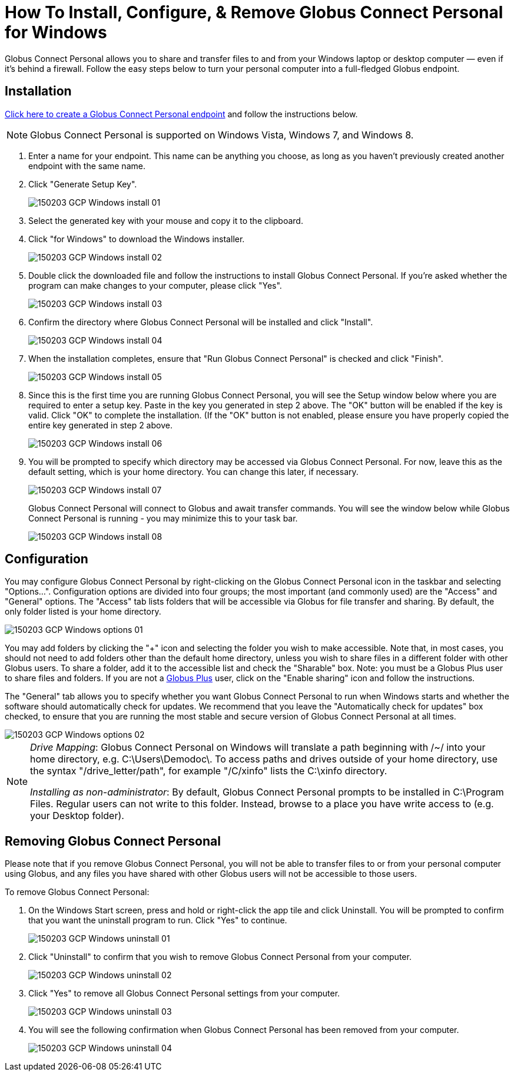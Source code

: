 = How To Install, Configure, & Remove Globus Connect Personal for Windows

Globus Connect Personal allows you to share and transfer files to and from your Windows laptop or desktop computer — even if it's behind a firewall. Follow the easy steps below to turn your personal computer into a full-fledged Globus endpoint.

== Installation

link:https://www.globus.org/xfer/ManageEndpoints?globus_connect=true[Click here to create a Globus Connect Personal endpoint] and follow the instructions below.

NOTE: Globus Connect Personal is supported on Windows Vista, Windows 7, and Windows 8.

. Enter a name for your endpoint. This name can be anything you choose, as long as you haven't previously created another endpoint with the same name.
. Click "Generate Setup Key".
+
[role="img-responsive center-block"]
image::images/150203_GCP_Windows_install_01.png[]
. Select the generated key with your mouse and copy it to the clipboard.
. Click "for Windows" to download the Windows installer.
+
[role="img-responsive center-block"]
image::images/150203_GCP_Windows_install_02.png[]
. Double click the downloaded file and follow the instructions to install Globus Connect Personal. If you're asked whether the program can make changes to your computer, please click "Yes".
+
[role="img-responsive center-block"]
image::images/150203_GCP_Windows_install_03.png[]
. Confirm the directory where Globus Connect Personal will be installed and click "Install".
+
[role="img-responsive center-block"]
image::images/150203_GCP_Windows_install_04.png[]
. When the installation completes, ensure that "Run Globus Connect Personal" is checked and click "Finish".
+
[role="img-responsive center-block"]
image::images/150203_GCP_Windows_install_05.png[]
. Since this is the first time you are running Globus Connect Personal, you will see the Setup window below where you are required to enter a setup key. Paste in the key you generated in step 2 above. The "OK" button will be enabled if the key is valid. Click "OK" to complete the installation. (If the "OK" button is not enabled, please ensure you have properly copied the entire key generated in step 2 above.
+
[role="img-responsive center-block"]
image::images/150203_GCP_Windows_install_06.png[]
. You will be prompted to specify which directory may be accessed via Globus Connect Personal. For now, leave this as the default setting, which is your home directory. You can change this later, if necessary.
+
[role="img-responsive center-block"]
image::images/150203_GCP_Windows_install_07.png[]
+
Globus Connect Personal will connect to Globus and await transfer commands. You will see the window below while Globus Connect Personal is running - you may minimize this to your task bar.
+
[role="img-responsive center-block"]
image::images/150203_GCP_Windows_install_08.png[]

== Configuration

You may configure Globus Connect Personal by right-clicking on the Globus Connect Personal icon in the taskbar and selecting "Options...". Configuration options are divided into four groups; the most important (and commonly used) are the "Access" and "General" options. The "Access" tab lists folders that will be accessible via Globus for file transfer and sharing. By default, the only folder listed is your home directory.

[role="img-responsive center-block"]
image::images/150203_GCP_Windows_options_01.png[]

You may add folders by clicking the "+" icon and selecting the folder you wish to make accessible. Note that, in most cases, you should not need to add folders other than the default home directory, unless you wish to share files in a different folder with other Globus users. To share a folder, add it to the accessible list and check the "Sharable" box. Note: you must be a Globus Plus user to share files and folders. If you are not a link:https://www.globus.org/plus[Globus Plus] user, click on the "Enable sharing" icon and follow the instructions.

The "General" tab allows you to specify whether you want Globus Connect Personal to run when Windows starts and whether the software should automatically check for updates. We recommend that you leave the "Automatically check for updates" box checked, to ensure that you are running the most stable and secure version of Globus Connect Personal at all times.

[role="img-responsive center-block"]
image::images/150203_GCP_Windows_options_02.png[]

[NOTE]
======
_Drive Mapping_: Globus Connect Personal on Windows will translate a path beginning with /~/ into your home directory, e.g. C:\Users\Demodoc\. To access paths and drives outside of your home directory, use the syntax "/drive_letter/path", for example "/C/xinfo" lists the C:\xinfo directory.

_Installing as non-administrator_: By default, Globus Connect Personal prompts to be installed in C:\Program Files. Regular users can not write to this folder. Instead, browse to a place you have write access to (e.g. your Desktop folder).
======

== Removing Globus Connect Personal

Please note that if you remove Globus Connect Personal, you will not be able to transfer files to or from your personal computer using Globus, and any files you have shared with other Globus users will not be accessible to those users.

To remove Globus Connect Personal:

. On the Windows Start screen, press and hold or right-click the app tile and click Uninstall. You will be prompted to confirm that you want the uninstall program to run. Click "Yes" to continue.
+
[role="img-responsive center-block"]
image::images/150203_GCP_Windows_uninstall_01.png[]
. Click "Uninstall" to confirm that you wish to remove Globus Connect Personal from your computer.
+
[role="img-responsive center-block"]
image::images/150203_GCP_Windows_uninstall_02.png[]
. Click "Yes" to remove all Globus Connect Personal settings from your computer.
+
[role="img-responsive center-block"]
image::images/150203_GCP_Windows_uninstall_03.png[]
. You will see the following confirmation when Globus Connect Personal has been removed from your computer.
+
[role="img-responsive center-block"]
image::images/150203_GCP_Windows_uninstall_04.png[]

